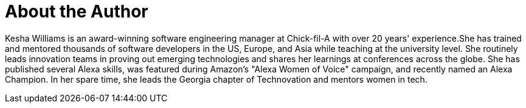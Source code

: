 = About the Author
:page-author_name: Kesha Williams
:page-twitter: keshawillz
:page-github: ProfessorKesha
:page-blog: http://www.kesha.tech/
:page-authoravatar: ../../images/images/avatars/ProfessorKesha.jpg

Kesha Williams is an award-winning software engineering manager at Chick-fil-A with over 20 years' experience.She has trained and mentored thousands of software developers in the US, Europe, and Asia while teaching at the university level. She routinely leads innovation teams in proving out emerging technologies and shares her learnings at conferences across the globe. She has published several Alexa skills, was featured during Amazon's "Alexa Women of Voice" campaign, and recently named an Alexa Champion. In her spare time, she leads the Georgia chapter of Technovation and mentors women in tech.
